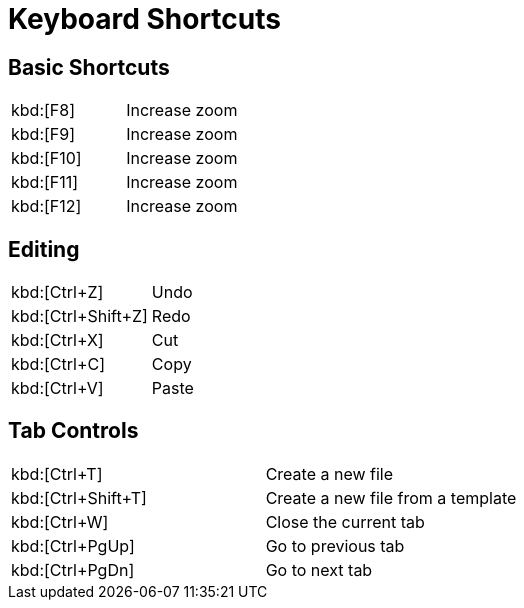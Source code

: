 # Keyboard Shortcuts

## Basic Shortcuts

|===
|kbd:[F8]  | Increase zoom
|kbd:[F9]  | Increase zoom
|kbd:[F10] | Increase zoom
|kbd:[F11] | Increase zoom
|kbd:[F12] | Increase zoom
|===

## Editing

|===
|kbd:[Ctrl+Z]  | Undo
|kbd:[Ctrl+Shift+Z]  | Redo
|kbd:[Ctrl+X] | Cut
|kbd:[Ctrl+C] | Copy
|kbd:[Ctrl+V] | Paste
|===

## Tab Controls

|===
|kbd:[Ctrl+T]  | Create a new file
|kbd:[Ctrl+Shift+T]  | Create a new file from a template
|kbd:[Ctrl+W]  | Close the current tab
|kbd:[Ctrl+PgUp]  | Go to previous tab
|kbd:[Ctrl+PgDn]  | Go to next tab
|===